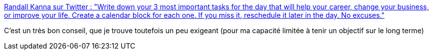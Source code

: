 :jbake-type: post
:jbake-status: published
:jbake-title: Randall Kanna sur Twitter : "Write down your 3 most important tasks for the day that will help your career, change your business, or improve your life. Create a calendar block for each one. If you miss it, reschedule it later in the day. No excuses."
:jbake-tags: citation,carrière,motivation,lifehack,_mois_févr.,_année_2020
:jbake-date: 2020-02-07
:jbake-depth: ../
:jbake-uri: shaarli/1581102163000.adoc
:jbake-source: https://nicolas-delsaux.hd.free.fr/Shaarli?searchterm=https%3A%2F%2Ftwitter.com%2FRandallKanna%2Fstatuses%2F1225482766633979904&searchtags=citation+carri%C3%A8re+motivation+lifehack+_mois_f%C3%A9vr.+_ann%C3%A9e_2020
:jbake-style: shaarli

https://twitter.com/RandallKanna/statuses/1225482766633979904[Randall Kanna sur Twitter : "Write down your 3 most important tasks for the day that will help your career, change your business, or improve your life. Create a calendar block for each one. If you miss it, reschedule it later in the day. No excuses."]

C'est un très bon conseil, que je trouve toutefois un peu exigeant (pour ma capacité limitée à tenir un objectif sur le long terme)
